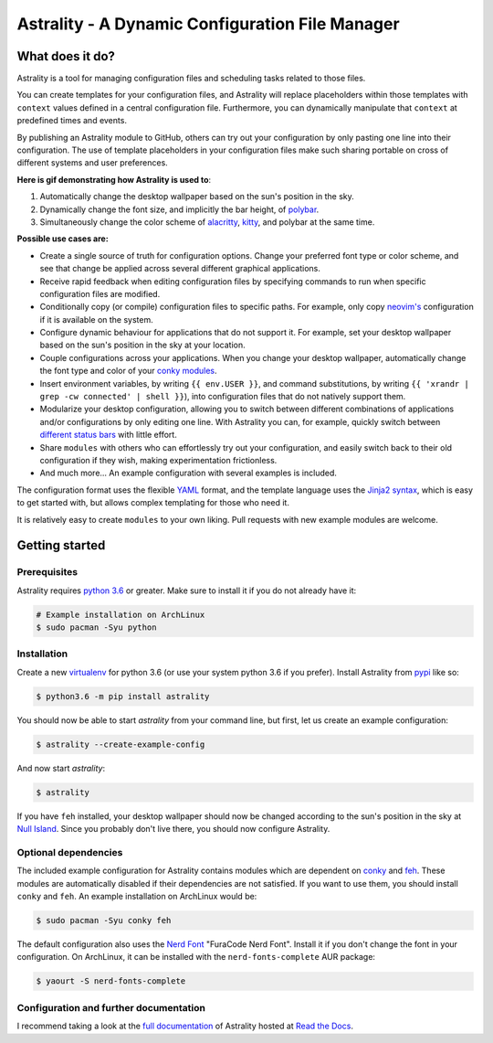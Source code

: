 .. _readme:

.. |pypi_version| image:: https://badge.fury.io/py/astrality.svg
    :target: https://badge.fury.io/py/astrality

.. |travis-ci| image:: https://travis-ci.org/JakobGM/astrality.svg?branch=master
    :target: https://travis-ci.org/JakobGM/astrality

.. |coveralls| image:: https://coveralls.io/repos/github/JakobGM/astrality/badge.svg?branch=master
    :target: https://coveralls.io/github/JakobGM/astrality?branch=master

.. |rtfd| image:: https://readthedocs.org/projects/astrality/badge/?version=latest
    :target: http://astrality.readthedocs.io/en/latest/?badge=latest
    :alt: Documentation Status

.. |logo| image:: https://github.com/JakobGM/astrality/raw/master/docs/images/astrality_logo.png

=====================================================================================================
|logo| Astrality - A Dynamic Configuration File Manager |pypi_version| |travis-ci| |rtfd| |coveralls|
=====================================================================================================

What does it do?
================

Astrality is a tool for managing configuration files and scheduling tasks related to those files.

You can create templates for your configuration files, and Astrality will replace placeholders within those templates with ``context`` values defined in a central configuration file. Furthermore, you can dynamically manipulate that ``context`` at predefined times and events.

By publishing an Astrality module to GitHub, others can try out your configuration by only pasting one line into their configuration. The use of template placeholders in your configuration files make such sharing portable on cross of different systems and user preferences.

**Here is gif demonstrating how Astrality is used to**:

#) Automatically change the desktop wallpaper based on the sun's position in the sky.
#) Dynamically change the font size, and implicitly the bar height, of `polybar <https://github.com/jaagr/polybar>`_.
#) Simultaneously change the color scheme of `alacritty <https://github.com/jwilm/alacritty>`_, `kitty <https://github.com/kovidgoyal/kitty>`_, and polybar at the same time.

.. image:: https://user-images.githubusercontent.com/10655778/36535609-934488ec-17ca-11e8-860e-4af5e1464997.gif

**Possible use cases are:**

* Create a single source of truth for configuration options. Change your preferred font type or color scheme, and see that change be applied across several different graphical applications.
* Receive rapid feedback when editing configuration files by specifying commands to run when specific configuration files are modified.
* Conditionally copy (or compile) configuration files to specific paths. For example, only copy `neovim's <https://neovim.io/>`_ configuration if it is available on the system.
* Configure dynamic behaviour for applications that do not support it. For example, set your desktop wallpaper based on the sun's position in the sky at your location.
* Couple configurations across your applications. When you change your desktop wallpaper, automatically change the font type and color of your `conky modules <https://github.com/brndnmtthws/conky>`_.
* Insert environment variables, by writing ``{{ env.USER }}``, and command substitutions, by writing ``{{ 'xrandr | grep -cw connected' | shell }}``), into configuration files that do not natively support them.
* Modularize your desktop configuration, allowing you to switch between different combinations of applications and/or configurations by only editing one line. With Astrality you can, for example, quickly switch between `different <https://github.com/jaagr/polybar>`_ `status <https://github.com/LemonBoy/bar>`_ `bars <https://i3wm.org/i3bar/>`_ with little effort.
* Share ``modules`` with others who can effortlessly try out your configuration, and easily switch back to their old configuration if they wish, making experimentation frictionless.
* And much more...  An example configuration with several examples is included.

The configuration format uses the flexible `YAML <http://docs.ansible.com/ansible/latest/YAMLSyntax.html#yaml-basics>`_ format, and the template language uses the `Jinja2 syntax <http://jinja.pocoo.org/docs/2.10/>`_, which is easy to get started with, but allows complex templating for those who need it.

It is relatively easy to create ``modules`` to your own liking. Pull requests with new example modules are welcome.

Getting started
===============

Prerequisites
-------------
Astrality requires `python 3.6 <https://www.python.org/downloads/>`_ or greater. Make sure to install it if you do not already have it:

.. code-block:: console

    # Example installation on ArchLinux
    $ sudo pacman -Syu python


Installation
------------

Create a new `virtualenv <https://virtualenv.pypa.io/en/stable/>`_ for python 3.6 (or use your system python 3.6 if you prefer). Install Astrality from `pypi <https://pypi.org/project/astrality/>`_ like so:

.. code-block:: console

    $ python3.6 -m pip install astrality

You should now be able to start `astrality` from your command line, but first, let us create an example configuration:

.. code-block:: console

    $ astrality --create-example-config

And now start `astrality`:

.. code-block:: console

    $ astrality

If you have ``feh`` installed, your desktop wallpaper should now be changed according to the sun's position in the sky at `Null Island <https://en.wikipedia.org/wiki/Null_Island>`_. Since you probably don't live there, you should now configure Astrality.

Optional dependencies
---------------------
The included example configuration for Astrality contains modules which are dependent on `conky <https://wiki.archlinux.org/index.php/Conky>`_ and `feh <https://wiki.archlinux.org/index.php/feh>`_. These modules are automatically disabled if their dependencies are not satisfied.
If you want to use them, you should install ``conky`` and ``feh``.  An example installation on ArchLinux would be:

.. code-block:: console

    $ sudo pacman -Syu conky feh

The default configuration also uses the `Nerd Font <https://github.com/ryanoasis/nerd-fonts>`_ "FuraCode Nerd Font". Install it if you don't change the font in your configuration. On ArchLinux, it can be installed with the ``nerd-fonts-complete`` AUR package:

.. code-block:: console

    $ yaourt -S nerd-fonts-complete

Configuration and further documentation
---------------------------------------

I recommend taking a look at the `full documentation <https://astrality.readthedocs.io/>`_ of Astrality hosted at `Read the Docs <https://readthedocs.org>`_.
